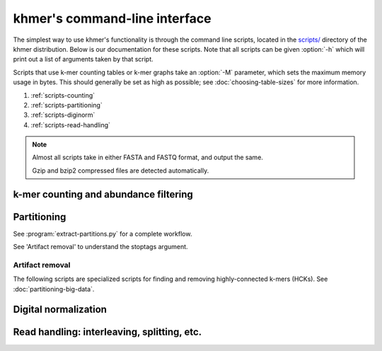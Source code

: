 .. vim: set filetype=rst

******************************
khmer's command-line interface
******************************

The simplest way to use khmer's functionality is through the command
line scripts, located in the `scripts/
<https://github.com/dib-lab/khmer/tree/stable/scripts>`__ directory of the
khmer distribution.  Below is our documentation for these scripts.  Note
that all scripts can be given :option:`-h` which will print out
a list of arguments taken by that script.

Scripts that use k-mer counting tables or k-mer graphs take an
:option:`-M` parameter, which sets the maximum memory usage in bytes.
This should generally be set as high as possible; see
:doc:`choosing-table-sizes` for more information.

1. :ref:`scripts-counting`
2. :ref:`scripts-partitioning`
3. :ref:`scripts-diginorm`
4. :ref:`scripts-read-handling`

.. note::
 
   Almost all scripts take in either FASTA and FASTQ format, and
   output the same.

   Gzip and bzip2 compressed files are detected automatically. 

.. _scripts-counting:

k-mer counting and abundance filtering
======================================

.. autoprogram:: load-into-counting:get_parser()
        :prog: load-into-counting.py

.. autoprogram:: abundance-dist:get_parser()
        :prog: abundance-dist.py

.. autoprogram:: abundance-dist-single:get_parser()
        :prog: abundance-dist-single.py

.. autoprogram:: filter-abund:get_parser()
        :prog: filter-abund.py

.. autoprogram:: filter-abund-single:get_parser()
        :prog: filter-abund-single.py

.. autoprogram:: trim-low-abund:get_parser()
        :prog: trim-low-abund.py

.. autoprogram:: count-median:get_parser()
        :prog: count-median.py

.. autoprogram:: unique-kmers:get_parser()
        :prog: unique-kmers.py

.. _scripts-partitioning:

Partitioning
============

.. autoprogram:: do-partition:get_parser()
        :prog: do-partition.py

.. autoprogram:: load-into-graph:get_parser()
        :prog: load-into-graph.py

See :program:`extract-partitions.py` for a complete workflow.

.. autoprogram:: partition-graph:get_parser()
        :prog: partition-graph.py

See 'Artifact removal' to understand the stoptags argument.

.. autoprogram:: merge-partitions:get_parser()
        :prog: merge-partition.py

.. autoprogram:: annotate-partitions:get_parser()
        :prog: annotate-partitions.py

.. autoprogram:: extract-partitions:get_parser()
        :prog: extract-partitions.py
 
Artifact removal
----------------

The following scripts are specialized scripts for finding and removing
highly-connected k-mers (HCKs).  See :doc:`partitioning-big-data`.

.. autoprogram:: make-initial-stoptags:get_parser()
        :prog: make-initial-stoptags.py

.. autoprogram:: find-knots:get_parser()
        :prog: find-knots.py

.. autoprogram:: filter-stoptags:get_parser()
        :prog: filter-stoptags.py

.. _scripts-diginorm:

Digital normalization
=====================

.. autoprogram:: normalize-by-median:get_parser()
        :prog: normalize-by-median.py

.. _scripts-read-handling:

Read handling: interleaving, splitting, etc.
============================================

.. autoprogram:: extract-long-sequences:get_parser()
        :prog: extract-long-sequences.py

.. autoprogram:: extract-paired-reads:get_parser()
        :prog: extract-paired-reads.py

.. autoprogram:: fastq-to-fasta:get_parser()
        :prog: fastq-to-fasta.py

.. autoprogram:: interleave-reads:get_parser()
        :prog: interleave-reads.py

.. autoprogram:: readstats:get_parser()
        :prog: readstats.py

.. autoprogram:: sample-reads-randomly:get_parser()
        :prog: sample-reads-randomly.py

.. autoprogram:: split-paired-reads:get_parser()
        :prog: split-paired-reads.py
